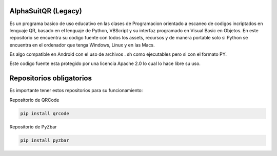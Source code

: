 AlphaSuitQR (Legacy)
==================================================================

Es un programa basico de uso educativo en las clases de Programacion orientado a escaneo de codigos incriptados en lenguaje QR, basado en el lenguaje de Python, VBScript y su interfaz programado en Visual Basic en Objetos. En este repositorio se encuentra su codigo fuente con todos los assets, recursos y de manera portable solo si Python se encuentra en el ordenador que tenga Windows, Linux y en las Macs.

Es algo compatible en Android con el uso de archivos . sh como ejecutables pero si con el formato PY.

Este codigo fuente esta protegido por una licencia Apache 2.0 lo cual lo hace libre su uso.


Repositorios obligatorios
============================

Es importante tener estos repositorios para su funcionamiento:

Repositorio de QRCode

.. code:: bash
            
   pip install qrcode


Repositorio de PyZbar

.. code:: bash

   pip install pyzbar
